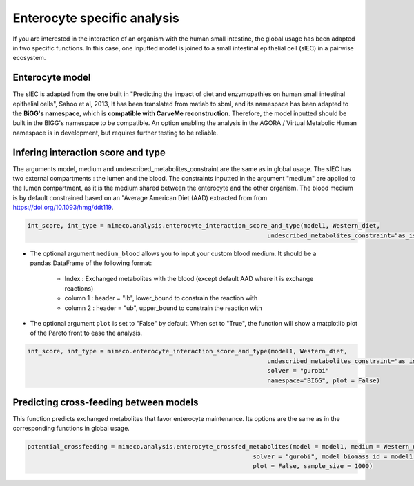 Enterocyte specific analysis
============================

If you are interested in the interaction of an organism with the human small intestine, the global usage has been adapted in two specific functions. 
In this case, one inputted model is joined to a small intestinal epithelial cell (sIEC) in a pairwise ecosystem. 

Enterocyte model
----------------
The sIEC is adapted from the one built in "Predicting the impact of diet and enzymopathies on human small intestinal epithelial cells", Sahoo et al, 2013,
It has been translated from matlab to sbml, and its namespace has been adapted to the **BiGG's namespace**, which is **compatible with CarveMe reconstruction**. Therefore, the model inputted should be built in the BIGG's namespace to be compatible. An option enabling the analysis in the AGORA / Virtual Metabolic Human namespace is in development, but requires further testing to be reliable.

Infering interaction score and type
------------------------------------
The arguments model, medium and undescribed_metabolites_constraint are the same as in global usage. 
The sIEC has two external compartments : the lumen and the blood. The constraints inputted in the argument "medium" are applied to the lumen compartment, as it is the medium shared between the enterocyte and the other organism. The blood medium is by default constrained based on an "Average American Diet (AAD) extracted from from https://doi.org/10.1093/hmg/ddt119. 

.. code-block:: python

  int_score, int_type = mimeco.analysis.enterocyte_interaction_score_and_type(model1, Western_diet,
                                                                    undescribed_metabolites_constraint="as_is", solver = "gurobi")

* The optional argument ``medium_blood`` allows you to input your custom blood medium. It should be a pandas.DataFrame of the following format:

   - Index : Exchanged metabolites with the blood (except default AAD where it is exchange reactions)
   - column 1 : header = "lb", lower_bound to constrain the reaction with
   - column 2 : header = "ub", upper_bound to constrain the reaction with

* The optional argument ``plot`` is set to "False" by default. When set to "True", the function will show a matplotlib plot of the Pareto front to ease the analysis. 

.. code-block:: python

  int_score, int_type = mimeco.enterocyte_interaction_score_and_type(model1, Western_diet, 
                                                                    undescribed_metabolites_constraint="as_is",
                                                                    solver = "gurobi" 
                                                                    namespace="BIGG", plot = False)

Predicting cross-feeding between models
---------------------------------------

This function predicts exchanged metabolites that favor enterocyte maintenance. Its options are the same as in the corresponding functions in global usage. 

.. code-block:: python
  
  potential_crossfeeding = mimeco.analysis.enterocyte_crossfed_metabolites(model = model1, medium = Western_diet, undescribed_metabolites_constraint = "as_is", 
                                                                solver = "gurobi", model_biomass_id = model1_biomass_id, namespace = "BIGG", 
                                                                plot = False, sample_size = 1000)

